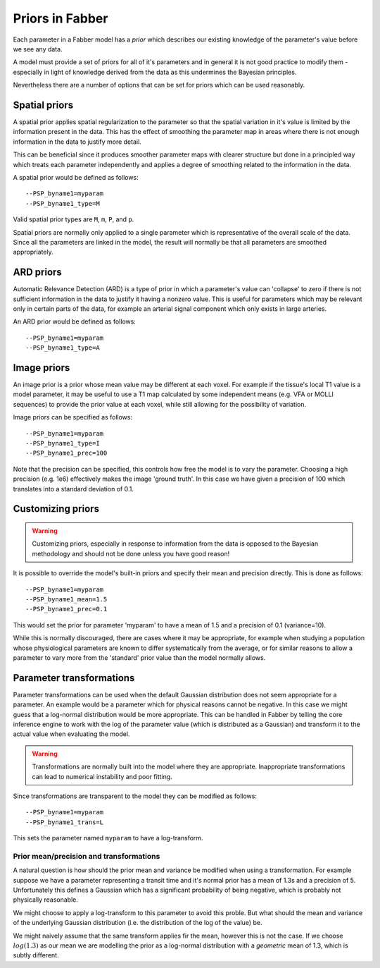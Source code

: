 Priors in Fabber
================

Each parameter in a Fabber model has a *prior* which describes our existing knowledge
of the parameter's value before we see any data.

A model must provide a set of priors for all of it's parameters and in general it is
not good practice to modify them - especially in light of knowledge derived from 
the data as this undermines the Bayesian principles.

Nevertheless there are a number of options that can be set for priors which can
be used reasonably.

Spatial priors
--------------

A spatial prior applies spatial regularization to the parameter so that the spatial
variation in it's value is limited by the information present in the data. This has
the effect of smoothing the parameter map in areas where there is not enough 
information in the data to justify more detail. 

This can be beneficial since it produces smoother parameter maps with clearer 
structure but done in a principled way which treats each parameter independently
and applies a degree of smoothing related to the information in the data.

A spatial prior would be defined as follows::

    --PSP_byname1=myparam
    --PSP_byname1_type=M

Valid spatial prior types are ``M``, ``m``, ``P``, and ``p``.

Spatial priors are normally only applied to a single parameter which is representative
of the overall scale of the data. Since all the parameters are linked in the model, 
the result will normally be that all parameters are smoothed appropriately.

ARD priors
----------

Automatic Relevance Detection (ARD) is a type of prior in which a parameter's value
can 'collapse' to zero if there is not sufficient information in the data to justify
it having a nonzero value. This is useful for parameters which may be relevant only
in certain parts of the data, for example an arterial signal component which only
exists in large arteries.

An ARD prior would be defined as follows::

    --PSP_byname1=myparam
    --PSP_byname1_type=A
    
Image priors
------------

An image prior is a prior whose mean value may be different at each voxel. For example
if the tissue's local T1 value is a model parameter, it may be useful to use a 
T1 map calculated by some independent means (e.g. VFA or MOLLI sequences) to provide the
prior value at each voxel, while still allowing for the possibility of variation.

Image priors can be specified as follows::

    --PSP_byname1=myparam
    --PSP_byname1_type=I
    --PSP_byname1_prec=100

Note that the precision can be specified, this controls how free the model is to
vary the parameter. Choosing a high precision (e.g. 1e6) effectively makes the
image 'ground truth'. In this case we have given a precision of 100 which translates
into a standard deviation of 0.1.

Customizing priors
------------------

.. warning::

    Customizing priors, especially in response to information from the data is 
    opposed to the Bayesian methodology and should not be done unless you have
    good reason!

It is possible to override the model's built-in priors and specify their mean and
precision directly. This is done as follows::

    --PSP_byname1=myparam
    --PSP_byname1_mean=1.5
    --PSP_byname1_prec=0.1

This would set the prior for parameter 'myparam' to have a mean of 1.5 and a precision
of 0.1 (variance=10).

While this is normally discouraged, there are cases where it may be appropriate, for 
example when studying a population whose physiological parameters are known to differ
systematically from the average, or for similar reasons to allow a parameter to vary
more from the 'standard' prior value than the model normally allows.

Parameter transformations
-------------------------

Parameter transformations can be used when the default Gaussian distribution does 
not seem appropriate for a parameter. An example would be a parameter which for 
physical reasons cannot be negative. In this case we might guess that a log-normal
distribution would be more appropriate. This can be handled in Fabber by telling
the core inference engine to work with the log of the parameter value (which is
distributed as a Gaussian) and transform it to the actual value when evaluating
the model.

.. warning::

    Transformations are normally built into the model where they are appropriate.
    Inappropriate transformations can lead to numerical instability and poor
    fitting.

Since transformations are transparent to the model they can be modified as follows::

    --PSP_byname1=myparam
    --PSP_byname1_trans=L

This sets the parameter named ``myparam`` to have a log-transform.

Prior mean/precision and transformations
~~~~~~~~~~~~~~~~~~~~~~~~~~~~~~~~~~~~~~~~

A natural question is how should the prior mean and variance be modified
when using a transformation. For example suppose we have a parameter representing
a transit time and it's normal prior has a mean of 1.3s and a precision of 5.
Unfortunately this defines a Gaussian which has a significant probability of 
being negative, which is probably not physically reasonable.

We might choose to apply a log-transform to this parameter to avoid this proble. 
But what should the mean and variance of the underlying Gaussian distribution
(i.e. the distribution of the log of the value) be.

We might naively assume that the same transform applies fir the mean, however this is not the
case. If we choose :math:`log(1.3)` as our mean we are modelling the prior as 
a log-normal distribution with a *geometric* mean of 1.3, which is subtly different.





